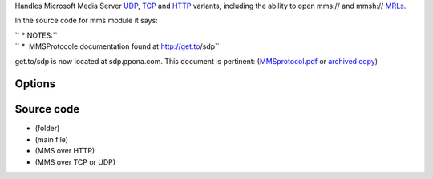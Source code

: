 .. raw:: mediawiki

   {{Module|name=mms|type=Access|first_version=0.5.0|description=[[MMS]] input|sc=mms|sc2=mmsh|sc3=mmst|sc4=mmsu}}

Handles Microsoft Media Server `UDP <UDP>`__, `TCP <TCP>`__ and `HTTP <HTTP>`__ variants, including the ability to open mms:// and mmsh:// `MRLs <MRL>`__.

In the source code for mms module it says:

| `` * NOTES:``
| `` *  MMSProtocole documentation found at http://get.to/sdp``

get.to/sdp is now located at sdp.ppona.com. This document is pertinent: (`MMSprotocol.pdf <http://sdp.ppona.com/zipfiles/MMSprotocol.pdf>`__ or `archived copy <https://archive.today/QClst>`__)

Options
-------

.. raw:: mediawiki

   {{Option
   |name=mms-caching
   |value=integer
   |description=Caching in ms
   }}

.. raw:: mediawiki

   {{Option
   |name=mms-all
   |default=disabled
   |description=Force selection of all streams
   }}

.. raw:: mediawiki

   {{Option
   |name=mms-maxbitrate
   |value=integer
   |default=0
   |description=Select the stream with the maximum [[bitrate]] under this limit
   }}

.. raw:: mediawiki

   {{Option
   |name=mmsh-proxy
   |value=string
   |default=""
   |description=HTTP proxy for the HTTP MMS variant. <code><nowiki>http://[user[:password]@]proxy.example.com:</nowiki>[[port]]/</code>
   }}

Source code
-----------

-  

   .. raw:: mediawiki

      {{VLCSourceFolder|modules/access/mss}}

   (folder)

-  

   .. raw:: mediawiki

      {{VLCSourceFile|modules/access/mms/mms.c}}

   (main file)

-  

   .. raw:: mediawiki

      {{VLCSourceFile|modules/access/mms/mmsh.c}}

   (MMS over HTTP)

-  

   .. raw:: mediawiki

      {{VLCSourceFile|modules/access/mms/mmstu.c}}

   (MMS over TCP or UDP)

.. raw:: mediawiki

   {{Stub}}

.. raw:: mediawiki

   {{Documentation footer}}
